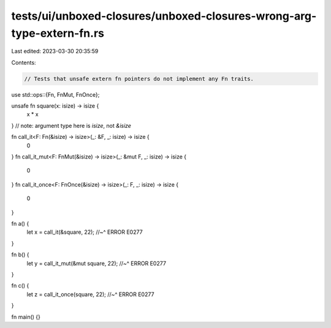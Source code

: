 tests/ui/unboxed-closures/unboxed-closures-wrong-arg-type-extern-fn.rs
======================================================================

Last edited: 2023-03-30 20:35:59

Contents:

.. code-block:: rs

    // Tests that unsafe extern fn pointers do not implement any Fn traits.

use std::ops::{Fn, FnMut, FnOnce};

unsafe fn square(x: isize) -> isize {
    x * x
}
// note: argument type here is `isize`, not `&isize`

fn call_it<F: Fn(&isize) -> isize>(_: &F, _: isize) -> isize {
    0
}
fn call_it_mut<F: FnMut(&isize) -> isize>(_: &mut F, _: isize) -> isize {
    0
}
fn call_it_once<F: FnOnce(&isize) -> isize>(_: F, _: isize) -> isize {
    0
}

fn a() {
    let x = call_it(&square, 22);
    //~^ ERROR E0277
}

fn b() {
    let y = call_it_mut(&mut square, 22);
    //~^ ERROR E0277
}

fn c() {
    let z = call_it_once(square, 22);
    //~^ ERROR E0277
}

fn main() {}


